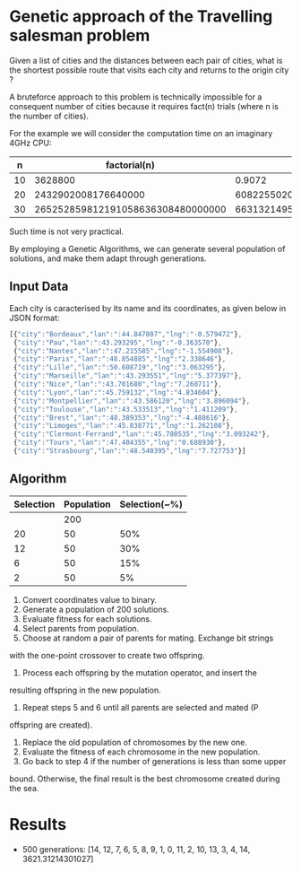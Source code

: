 * Genetic approach of the Travelling salesman problem
Given a list of cities and the distances between each pair of cities,
what is the shortest possible route that visits each city and returns
to the origin city ?

A bruteforce approach to this problem is technically impossible for a
consequent number of cities because it requires fact(n) trials (where
n is the number of cities).

For the example we will consider the computation time on an imaginary 4GHz CPU:

|  n |                      factorial(n) |                       t(s) | t(centuries)       |
|----+-----------------------------------+----------------------------+--------------------|
| 10 |                           3628800 |                     0.9072 | ~0                 |
| 20 |               2432902008176640000 |              608225502045. | ~192               |
| 30 | 265252859812191058636308480000000 | 66313214953047764659077120 | ~21013389786627552 |

Such time is not very practical.

By employing a Genetic Algorithms, we can generate several population of
solutions, and make them adapt through generations.

** Input Data
Each city is caracterised by its name and its coordinates, as given
below in JSON format:
#+BEGIN_SRC js
[{"city":"Bordeaux","lan":":44.847807","lng":"-0.579472"},
 {"city":"Pau","lan":":43.293295","lng":"-0.363570"},
 {"city":"Nantes","lan":":47.215585","lng":"-1.554908"},
 {"city":"Paris","lan":":48.854885","lng":"2.338646"},
 {"city":"Lille","lan":":50.608719","lng":"3.063295"},
 {"city":"Marseille","lan":":43.293551","lng":"5.377397"},
 {"city":"Nice","lan":":43.701680","lng":"7.260711"},
 {"city":"Lyon","lan":":45.759132","lng":"4.834604"},
 {"city":"Montpellier","lan":":43.586120","lng":"3.896094"},
 {"city":"Toulouse","lan":":43.533513","lng":"1.411209"},
 {"city":"Brest","lan":":48.389353","lng":"-4.488616"},
 {"city":"Limoges","lan":":45.838771","lng":"1.262108"},
 {"city":"Clermont-Ferrand","lan":":45.780535","lng":"3.093242"},
 {"city":"Tours","lan":":47.404355","lng":"0.688930"},
 {"city":"Strasbourg","lan":":48.540395","lng":"7.727753"}]
#+END_SRC

** Algorithm

 | Selection | Population | Selection(~%) |
 |-----------+------------+---------------|
 |           |        200 |               |
 |        20 |         50 |           50% |
 |        12 |         50 |           30% |
 |         6 |         50 |           15% |
 |         2 |         50 |            5% |

# From here https://iccl.inf.tu-dresden.de/w/images/b/b7/GA_for_TSP.pdf
1. Convert coordinates value to binary.
2. Generate a population of 200 solutions.
3. Evaluate fitness for each solutions.
4. Select parents from population.
5. Choose at random a pair of parents for mating.  Exchange bit strings
with the one-point crossover to create two offspring.
6. Process each offspring by the mutation operator, and insert the
resulting offspring in the new population.
7. Repeat steps 5 and 6 until all parents are selected and mated (P
offspring are created).
8. Replace the old population of chromosomes by the new one.
9. Evaluate the fitness of each chromosome in the new population.
10. Go back to step 4 if the number of generations is less than some upper
bound.  Otherwise, the final result is the best chromosome created
during the sea.

* Results
- 500 generations:
  [14, 12, 7, 6, 5, 8, 9, 1, 0, 11, 2, 10, 13, 3, 4, 14, 3621.31214301027]
